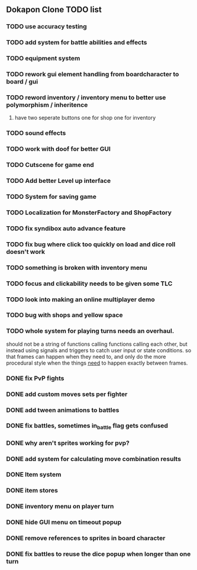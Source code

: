 ** Dokapon Clone TODO list
*** TODO use accuracy testing
*** TODO add system for battle abilities and effects
*** TODO equipment system
*** TODO rework gui element handling from boardcharacter to board / gui
*** TODO reword inventory / inventory menu to better use polymorphism / inheritence
**** have two seperate buttons one for shop one for inventory
*** TODO sound effects
*** TODO work with doof for better GUI
*** TODO Cutscene for game end
*** TODO Add better Level up interface
*** TODO System for saving game
*** TODO Localization for MonsterFactory and ShopFactory
*** TODO fix syndibox auto advance feature
*** TODO fix bug where click too quickly on load and dice roll doesn't work
*** TODO something is broken with inventory menu
*** TODO focus and clickability needs to be given some TLC
*** TODO look into making an online multiplayer demo
*** TODO bug with shops and yellow space
*** TODO whole system for playing turns needs an overhaul. 
    should not be a string of functions calling functions calling each other, but instead
    using signals and triggers to catch user input or state conditions. so that frames can
    happen when they need to, and only do the more procedural style when the things __need__
    to happen exactly between frames.
*** DONE fix PvP fights
    CLOSED: [2020-01-29 Wed 20:03]
*** DONE add custom moves sets per fighter
    CLOSED: [2020-01-30 Thu 14:53]
*** DONE add tween animations to battles
    CLOSED: [2020-01-31 Fri 12:45]
*** DONE fix battles, sometimes in_battle flag gets confused
    CLOSED: [2020-01-29 Wed 21:36]
*** DONE why aren't sprites working for pvp?
    CLOSED: [2020-01-31 Fri 11:05]
*** DONE add system for calculating move combination results
    CLOSED: [2020-02-13 Thu 13:13]
*** DONE Item system
    CLOSED: [2020-02-10 Mon 11:42]
*** DONE item stores
    CLOSED: [2020-02-08 Sat 14:53]
*** DONE inventory menu on player turn
    CLOSED: [2020-02-10 Mon 11:42]
*** DONE hide GUI menu on timeout popup
    CLOSED: [2020-02-13 Thu 13:12]
*** DONE remove references to sprites in board character
    CLOSED: [2020-02-11 Tue 10:53]
*** DONE fix battles to reuse the dice popup when longer than one turn
    CLOSED: [2020-02-13 Thu 13:12]
